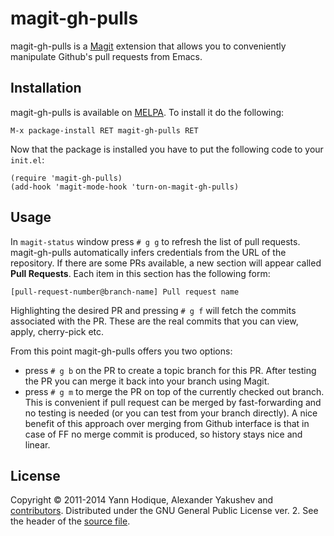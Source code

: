 * magit-gh-pulls

  magit-gh-pulls is a [[https://github.com/magit/magit][Magit]] extension that allows you to conveniently manipulate
  Github's pull requests from Emacs.

** Installation

   magit-gh-pulls is available on [[http://melpa.milkbox.net/][MELPA]]. To install it do the following:

   : M-x package-install RET magit-gh-pulls RET

   Now that the package is installed you have to put the following code to your
   =init.el=:

   #+BEGIN_SRC elisp
(require 'magit-gh-pulls)
(add-hook 'magit-mode-hook 'turn-on-magit-gh-pulls)
   #+END_SRC

** Usage

   In =magit-status= window press =# g g= to refresh the list of pull requests.
   magit-gh-pulls automatically infers credentials from the URL of the
   repository. If there are some PRs available, a new section will appear
   called *Pull Requests*. Each item in this section has the following form:

   : [pull-request-number@branch-name] Pull request name

   Highlighting the desired PR and pressing =# g f= will fetch the commits
   associated with the PR. These are the real commits that you can view, apply,
   cherry-pick etc.

   From this point magit-gh-pulls offers you two options:

   - press =# g b= on the PR to create a topic branch for this PR. After testing
     the PR you can merge it back into your branch using Magit.
   - press =# g m= to merge the PR on top of the currently checked out branch.
     This is convenient if pull request can be merged by fast-forwarding and
     no testing is needed (or you can test from your branch directly). A nice
     benefit of this approach over merging from Github interface is that in
     case of FF no merge commit is produced, so history stays nice and linear.

** License

   Copyright © 2011-2014 Yann Hodique, Alexander Yakushev and [[https://github.com/sigma/magit-gh-pulls/graphs/contributors][contributors]].
   Distributed under the GNU General Public License ver. 2. See the header of
   the [[https://github.com/sigma/magit-gh-pulls/blob/master/magit-gh-pulls.el][source file]].
